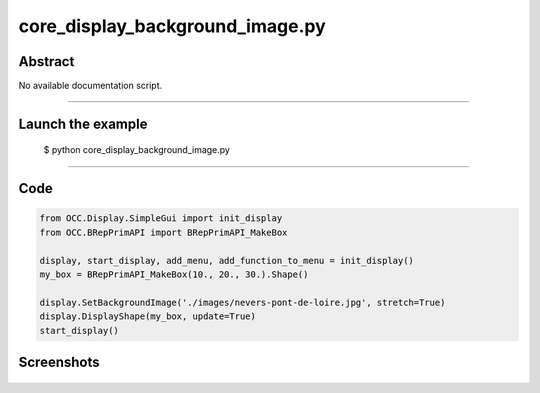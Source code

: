 core_display_background_image.py
================================

Abstract
^^^^^^^^

No available documentation script.


------

Launch the example
^^^^^^^^^^^^^^^^^^

  $ python core_display_background_image.py

------


Code
^^^^


.. code-block:: python

  from OCC.Display.SimpleGui import init_display
  from OCC.BRepPrimAPI import BRepPrimAPI_MakeBox
  
  display, start_display, add_menu, add_function_to_menu = init_display()
  my_box = BRepPrimAPI_MakeBox(10., 20., 30.).Shape()
  
  display.SetBackgroundImage('./images/nevers-pont-de-loire.jpg', stretch=True)
  display.DisplayShape(my_box, update=True)
  start_display()

Screenshots
^^^^^^^^^^^


  .. image:: images/screenshots/capture-core_display_background_image-1-1511701661.jpeg

